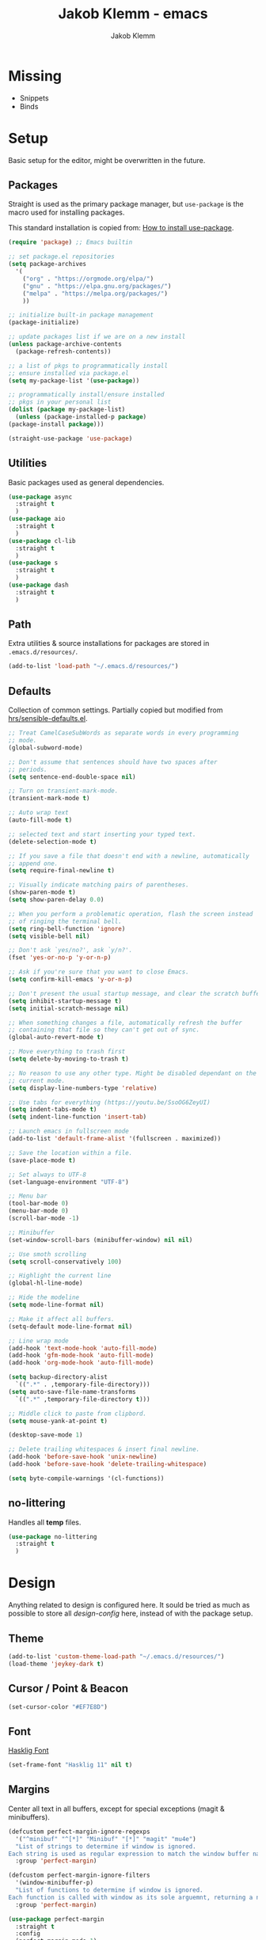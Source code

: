 #+TITLE: Jakob Klemm - emacs
#+AUTHOR: Jakob Klemm

* Missing
  - Snippets
  - Binds
* Setup
  Basic setup for the editor, might be overwritten in the future.
** Packages
   Straight is used as the primary package manager, but =use-package=
   is the macro used for installing packages.

   This standard installation is copied from: [[https://www.reddit.com/r/emacs/comments/dfcyy6/how_to_install_and_use_usepackage/][How to install use-package]].
   #+begin_src emacs-lisp
     (require 'package) ;; Emacs builtin

     ;; set package.el repositories
     (setq package-archives
	   '(
	     ("org" . "https://orgmode.org/elpa/")
	     ("gnu" . "https://elpa.gnu.org/packages/")
	     ("melpa" . "https://melpa.org/packages/")
	     ))

     ;; initialize built-in package management
     (package-initialize)

     ;; update packages list if we are on a new install
     (unless package-archive-contents
       (package-refresh-contents))

     ;; a list of pkgs to programmatically install
     ;; ensure installed via package.el
     (setq my-package-list '(use-package))

     ;; programmatically install/ensure installed
     ;; pkgs in your personal list
     (dolist (package my-package-list)
       (unless (package-installed-p package)
	 (package-install package)))

     (straight-use-package 'use-package)
   #+end_src

** Utilities
   Basic packages used as general dependencies.
   #+begin_src emacs-lisp
     (use-package async
       :straight t
       )
     (use-package aio
       :straight t
       )
     (use-package cl-lib
       :straight t
       )
     (use-package s
       :straight t
       )
     (use-package dash
       :straight t
       )
   #+end_src

** Path
   Extra utilities & source installations for packages are stored in
   =.emacs.d/resources/=.
   #+begin_src emacs-lisp
     (add-to-list 'load-path "~/.emacs.d/resources/")
   #+end_src
** Defaults
  Collection of common settings. Partially copied but modified from
  [[https://github.com/hrs/sensible-defaults.el][hrs/sensible-defaults.el]].
  #+begin_src emacs-lisp
    ;; Treat CamelCaseSubWords as separate words in every programming
    ;; mode.
    (global-subword-mode)

    ;; Don't assume that sentences should have two spaces after
    ;; periods.
    (setq sentence-end-double-space nil)

    ;; Turn on transient-mark-mode.
    (transient-mark-mode t)

    ;; Auto wrap text
    (auto-fill-mode t)

    ;; selected text and start inserting your typed text.
    (delete-selection-mode t)

    ;; If you save a file that doesn't end with a newline, automatically
    ;; append one.
    (setq require-final-newline t)

    ;; Visually indicate matching pairs of parentheses.
    (show-paren-mode t)
    (setq show-paren-delay 0.0)

    ;; When you perform a problematic operation, flash the screen instead
    ;; of ringing the terminal bell.
    (setq ring-bell-function 'ignore)
    (setq visible-bell nil)

    ;; Don't ask `yes/no?', ask `y/n?'.
    (fset 'yes-or-no-p 'y-or-n-p)

    ;; Ask if you're sure that you want to close Emacs.
    (setq confirm-kill-emacs 'y-or-n-p)

    ;; Don't present the usual startup message, and clear the scratch buffer.
    (setq inhibit-startup-message t)
    (setq initial-scratch-message nil)

    ;; When something changes a file, automatically refresh the buffer
    ;; containing that file so they can't get out of sync.
    (global-auto-revert-mode t)

    ;; Move everything to trash first
    (setq delete-by-moving-to-trash t)

    ;; No reason to use any other type. Might be disabled dependant on the
    ;; current mode.
    (setq display-line-numbers-type 'relative)

    ;; Use tabs for everything (https://youtu.be/SsoOG6ZeyUI)
    (setq indent-tabs-mode t)
    (setq indent-line-function 'insert-tab)

    ;; Launch emacs in fullscreen mode
    (add-to-list 'default-frame-alist '(fullscreen . maximized))

    ;; Save the location within a file.
    (save-place-mode t)

    ;; Set always to UTF-8
    (set-language-environment "UTF-8")

    ;; Menu bar
    (tool-bar-mode 0)
    (menu-bar-mode 0)
    (scroll-bar-mode -1)

    ;; Minibuffer
    (set-window-scroll-bars (minibuffer-window) nil nil)

    ;; Use smoth scrolling
    (setq scroll-conservatively 100)

    ;; Highlight the current line
    (global-hl-line-mode)

    ;; Hide the modeline
    (setq mode-line-format nil)

    ;; Make it affect all buffers.
    (setq-default mode-line-format nil)

    ;; Line wrap mode
    (add-hook 'text-mode-hook 'auto-fill-mode)
    (add-hook 'gfm-mode-hook 'auto-fill-mode)
    (add-hook 'org-mode-hook 'auto-fill-mode)

    (setq backup-directory-alist
	  `((".*" . ,temporary-file-directory)))
    (setq auto-save-file-name-transforms
	  `((".*" ,temporary-file-directory t)))

    ;; Middle click to paste from clipbord.
    (setq mouse-yank-at-point t)

    (desktop-save-mode 1)

    ;; Delete trailing whitespaces & insert final newline.
    (add-hook 'before-save-hook 'unix-newline)
    (add-hook 'before-save-hook 'delete-trailing-whitespace)

    (setq byte-compile-warnings '(cl-functions))
  #+end_src
** no-littering
   Handles all *temp* files.
   #+begin_src emacs-lisp
     (use-package no-littering
       :straight t
       )
   #+end_src
* Design
  Anything related to design is configured here. It sould be tried as
  much as possible to store all /design-config/ here, instead of with
  the package setup.
** Theme
   #+begin_src emacs-lisp
     (add-to-list 'custom-theme-load-path "~/.emacs.d/resources/")
     (load-theme 'jeykey-dark t)
   #+end_src
** Cursor / Point & Beacon
   #+begin_src emacs-lisp
     (set-cursor-color "#EF7E8D")
   #+end_src
** Font
   [[https://github.com/i-tu/Hasklig][Hasklig Font]]
   #+begin_src emacs-lisp
     (set-frame-font "Hasklig 11" nil t)
   #+end_src
** Margins
   Center all text in all buffers, except for special exceptions
   (magit & minibuffers).
   #+begin_src emacs-lisp
     (defcustom perfect-margin-ignore-regexps
       '("^minibuf" "^[*]" "Minibuf" "[*]" "magit" "mu4e")
       "List of strings to determine if window is ignored.
     Each string is used as regular expression to match the window buffer name."
       :group 'perfect-margin)

     (defcustom perfect-margin-ignore-filters
       '(window-minibuffer-p)
       "List of functions to determine if window is ignored.
     Each function is called with window as its sole arguemnt, returning a non-nil value indicate to ignore the window."
       :group 'perfect-margin)

     (use-package perfect-margin
       :straight t
       :config
       (perfect-margin-mode 1)
       )
   #+end_src
** Modeline
   Use =feebeline= as a minimal modeline in the minibuffer bar.
   #+begin_src emacs-lisp
     (use-package    feebleline
       :straight       t
       :config       (setq feebleline-msg-functions
			   '((feebleline-line-number         :post "" :fmt "%5s")
			     (feebleline-column-number       :pre ":" :fmt "%-2s")
			     (feebleline-file-directory      :face feebleline-dir-face :post "")
			     (feebleline-file-or-buffer-name :face font-lock-keyword-face :post "")
			     (feebleline-file-modified-star  :face font-lock-warning-face :post "")
			     (feebleline-git-branch          :face feebleline-git-face :pre " ")
			     (feebleline-project-name        :align right)
			     ((lambda () (format-time-string "%H:%M")) :align right)
			     )
			   )
       (feebleline-mode 1)
       )
   #+end_src
** Rainbow delimiters
   Use rainbow delimiters to easily see indentation.
   #+begin_src emacs-lisp
     (use-package rainbow-delimiters
       :straight t
       :config
       (add-hook 'org-mode-hook #'rainbow-delimiters-mode)
       (add-hook 'prog-mode-hook #'rainbow-delimiters-mode)
       )

   #+end_src
** Icons
   Install icons with =all-the-icons-install-fonts=.
   #+begin_src emacs-lisp
     (use-package all-the-icons
       :straight t
       )
   #+end_src
   Add =all-the-icons= to =company-box=.
   #+begin_src emacs-lisp
     (declare-function all-the-icons-faicon 'all-the-icons)
     (declare-function all-the-icons-material 'all-the-icons)
     (declare-function all-the-icons-octicon 'all-the-icons)
     (setq company-box-icons-all-the-icons
	   `((Unknown . ,(all-the-icons-material "find_in_page" :height 0.8 :v-adjust -0.15))
	     (Text . ,(all-the-icons-faicon "text-width" :height 0.8 :v-adjust -0.02))
	     (Method . ,(all-the-icons-faicon "cube" :height 0.8 :v-adjust -0.02 :face 'all-the-icons-purple))
	     (Function . ,(all-the-icons-faicon "cube" :height 0.8 :v-adjust -0.02 :face 'all-the-icons-purple))
	     (Constructor . ,(all-the-icons-faicon "cube" :height 0.8 :v-adjust -0.02 :face 'all-the-icons-purple))
	     (Field . ,(all-the-icons-octicon "tag" :height 0.85 :v-adjust 0 :face 'all-the-icons-lblue))
	     (Variable . ,(all-the-icons-octicon "tag" :height 0.85 :v-adjust 0 :face 'all-the-icons-lblue))
	     (Class . ,(all-the-icons-material "settings_input_component" :height 0.8 :v-adjust -0.15 :face 'all-the-icons-orange))
	     (Interface . ,(all-the-icons-material "share" :height 0.8 :v-adjust -0.15 :face 'all-the-icons-lblue))
	     (Module . ,(all-the-icons-material "view_module" :height 0.8 :v-adjust -0.15 :face 'all-the-icons-lblue))
	     (Property . ,(all-the-icons-faicon "wrench" :height 0.8 :v-adjust -0.02))
	     (Unit . ,(all-the-icons-material "settings_system_daydream" :height 0.8 :v-adjust -0.15))
	     (Value . ,(all-the-icons-material "format_align_right" :height 0.8 :v-adjust -0.15 :face 'all-the-icons-lblue))
	     (Enum . ,(all-the-icons-material "storage" :height 0.8 :v-adjust -0.15 :face 'all-the-icons-orange))
	     (Keyword . ,(all-the-icons-material "filter_center_focus" :height 0.8 :v-adjust -0.15))
	     (Snippet . ,(all-the-icons-material "format_align_center" :height 0.8 :v-adjust -0.15))
	     (Color . ,(all-the-icons-material "palette" :height 0.8 :v-adjust -0.15))
	     (File . ,(all-the-icons-faicon "file-o" :height 0.8 :v-adjust -0.02))
	     (Reference . ,(all-the-icons-material "collections_bookmark" :height 0.8 :v-adjust -0.15))
	     (Folder . ,(all-the-icons-faicon "folder-open" :height 0.8 :v-adjust -0.02))
	     (EnumMember . ,(all-the-icons-material "format_align_right" :height 0.8 :v-adjust -0.15))
	     (Constant . ,(all-the-icons-faicon "square-o" :height 0.8 :v-adjust -0.1))
	     (Struct . ,(all-the-icons-material "settings_input_component" :height 0.8 :v-adjust -0.15 :face 'all-the-icons-orange))
	     (Event . ,(all-the-icons-octicon "zap" :height 0.8 :v-adjust 0 :face 'all-the-icons-orange))
	     (Operator . ,(all-the-icons-material "control_point" :height 0.8 :v-adjust -0.15))
	     (TypeParameter . ,(all-the-icons-faicon "arrows" :height 0.8 :v-adjust -0.02))
	     (Template . ,(all-the-icons-material "format_align_left" :height 0.8 :v-adjust -0.15)))
	   company-box-icons-alist 'company-box-icons-all-the-icons)
   #+end_src
** Highlights
   Highlight TODOs in programming buffers.
   #+begin_src emacs-lisp
     (use-package hl-todo
       :straight t
       :custom-face
       (hl-todo ((t (:inherit hl-todo :italic t))))
       :hook ((prog-mode . hl-todo-mode)
	      (yaml-mode . hl-todo-mode))
       )
   #+end_src
** Rainbow
   Display hex RGB strings in the correct color.
   #+begin_src emacs-lisp
     (use-package rainbow-mode
       :straight t
       :hook '(prog-mode help-mode)
       )
    #+end_src
* Navigation
  Anything related to navigating files or buffers.
** Vertico
Trying out =Vertico= instead of helm / ivy.
** Recentf
   Save buffer & file locations.
   #+begin_src emacs-lisp
     (use-package recentf
       :straight t
       :custom
       (recentf-auto-cleanup 30)
       :config
       (recentf-mode)
       (run-with-idle-timer 10 t 'recentf-save-list)
       )
  #+end_src
** Scroll
   Smooth scrolling for both mouse and normal navigation.
   #+begin_src emacs-lisp
     (use-package mwheel
       :custom
       (mouse-wheel-scroll-amount '(1
				    ((shift) . 5)
				    ((control))))
       (mouse-wheel-progressive-speed nil))

     (use-package pixel-scroll
       :config
       (pixel-scroll-mode))
   #+end_src
** Windows
   Use =ace-window= to switch between multiple windows.
   #+begin_src emacs-lisp
     (use-package ace-window
       :straight t
       :init
       (setq aw-scope 'frame ; limit to single frame
	     aw-keys '(?a ?o ?e ?u ?i ?d ?h ?t ?n))
       )
   #+end_src
** Window helpers
   Directly switch to new windows.
   Credit: https://github.com/hrs
   #+begin_src emacs-lisp
     ;; Credit: https://github.com/hrs
     (defun hrs/split-window-below-and-switch ()
       "Split the window horizontally, then switch to the new pane."
       (interactive)
       (split-window-below)
       (balance-windows)
       (other-window 1)
       (helm-mini)
       )

     (defun hrs/split-window-right-and-switch ()
       "Split the window vertically, then switch to the new pane."
       (interactive)
       (split-window-right)
       (balance-windows)
       (other-window 1)
       (helm-mini)
       )
   #+end_src
** Which-key & Posframe
   Which key setup for showing possible keybinds.
   #+begin_src emacs-lisp
     (use-package which-key
       :straight t
       :config
       (which-key-mode)
       )
   #+end_src
   Posframe for showing =which-key=.
   #+begin_src emacs-lisp
     (use-package which-key-posframe
       :straight t
       :config
       (which-key-posframe-mode)
       )
   #+end_src
** Evil
   #+begin_src emacs-lisp
     (setq evil-want-keybinding nil)
     (setq evil-want-integration t)

     (setq evil-move-beyond-eol t)
     (setq evil-ex-complete-emacs-commands nil)

     ;; For some reason this needs to be initialized before evil...
     (use-package evil-leader
       :straight t
       :config
       (evil-leader/set-leader "<SPC>")
       (global-evil-leader-mode))

     (use-package evil
       :straight t
       :config
       (evil-mode 1)
       )

     (use-package evil-collection
       :after evil
       :ensure t
       :config
       (evil-collection-init)
       )

     (use-package evil-org
       :straight t
       :after org
       :hook (org-mode . (lambda () evil-org-mode))
       :config
       (require 'evil-org-agenda)
       (evil-org-agenda-set-keys)
       )
   #+end_src
** Binds
   Defines all binds, configured in multiple parts for different devices.
   #+begin_src emacs-lisp
     (define-key evil-normal-state-map "a" 'hrs/split-window-below-and-switch)
     (define-key evil-normal-state-map "s" 'hrs/split-window-right-and-switch)
   #+end_src
* Programming

** Format code
   #+begin_src emacs-lisp
     (use-package format-all
       :straight t
       :bind ("C-c C-f" . format-all-buffer)
       )
   #+end_src

** Magit
   Setup magit, magit-todos (show todos in magit-status),
   git-messenger for seeing commit messages.
   #+begin_src emacs-lisp
     (use-package magit
       :straight t
       :config
       (global-set-key (kbd "C-x g") 'magit-status)
       (global-set-key (kbd "C-x p") 'magit-init)
       (use-package magit-todos
	 :straight t
	 :config
	 (magit-todos-mode t)
	 )
       (use-package git-messenger
	 :straight t
	 )
       )
   #+end_src

** LSP
   Use =lsp-mode=, mainly for Elixir. The Elixir-lsp is stored in the
   =.tools/= directory.
   #+begin_src emacs-lisp
     (add-to-list 'exec-path "~/.tools/elixir-ls")
   #+end_src

   LSP Setup:
   #+begin_src emacs-lisp
     (use-package lsp-mode
       :straight t
       :commands lsp
       :init
       (setq lsp-headerline-breadcrumb-enable nil)
       (setq lsp-signature-auto-activate nil)
       :hook
       (elixir-mode . lsp)
       )
   #+end_src
   LSP UI setup (this config gets copied from config version to
   version, just don't change it or everything will break.)
   #+begin_src emacs-lisp
     (use-package lsp-ui
       :straight t
       :commands lsp-ui-mode
       :config
       (lsp-ui-doc-enable t)
       (lsp-ui-mode)
       (setq lsp-ui-doc-max-height 128
	     lsp-ui-doc-max-width 64
	     lsp-ui-doc-position 'top
	     lsp-ui-doc-show-with-mouse t
	     lsp-ui-doc-show-with-cursor t
	     )
       )
   #+end_src

** Indentation
   Disable electric indentation.
   #+begin_src emacs-lisp
     (electric-indent-mode -1)
     (add-hook 'after-change-major-mode-hook (lambda() (electric-indent-mode -1)))
   #+end_src
   Use =dtrt-indent= for indentation based on current project.
   #+begin_src emacs-lisp
     (use-package dtrt-indent
       :straight t
       :config
       (dtrt-indent-global-mode)
       (dtrt-indent-adapt))
   #+end_src
   Auto indent on pressing enter, copied from [[https://github.com/FrostyX/dotfiles/blob/master/.emacs.d/frostyx.org][FrostyX]].
   #+begin_src emacs-lisp
     (defun set-newline-and-indent ()
       (local-set-key (kbd "RET") 'newline-and-indent))
     (add-hook 'python-mode-hook 'set-newline-and-indent)
   #+end_src
   Indentation settings
   #+begin_src emacs-lisp
     (setq tab-width 4)
     (setq evil-shift-width 4)
   #+end_src

** Company
   Completion framework, enabled globally.
   #+begin_src emacs-lisp
     (use-package company
       :straight t
       :config
       (setq company-idle-delay 0.3)
       (add-hook 'after-init-hook 'global-company-mode)
       )
   #+end_src
   Nice /fancy/ looks for company.
   #+begin_src emacs-lisp
     (use-package company-box
       :straight t
       :custom (company-box-icons-alist 'company-box-icons-all-the-icons)
       :hook (company-mode . company-box-mode)
       )
   #+end_src

** Smartparens
   #+begin_src emacs-lisp
     (use-package smartparens
       :straight t
       :hook
       (after-init . smartparens-global-mode)
       :config
       (require 'smartparens-config)
       (sp-pair "=" "=" :actions '(wrap))
       (sp-pair "+" "+" :actions '(wrap))
       (sp-pair "<" ">" :actions '(wrap))
       (sp-pair "$" "$" :actions '(wrap))
       )
   #+end_src

** Kill-Ring
   #+begin_src emacs-lisp
     (use-package popup-kill-ring
       :straight t
       :bind ("M-y" . popup-kill-ring)
       )
   #+end_src

** Languages
   Collection of different major modes for programming, without
   special config.
   #+begin_src emacs-lisp
     (use-package csharp-mode
       :straight t
       )
     (use-package json-mode
       :straight t
       )
     (use-package scala-mode
       :straight t
       )
     (use-package docker
       :straight t
       )
     (use-package nginx-mode
       :straight t
       )
     (use-package web-mode
       :straight t
       :config
       (setq web-mode-markup-indent-offset 2
	     web-mode-css-indent-offset 2
	     web-mode-code-indent-offset 2
	     web-mode-indent-style 2))

     (use-package markdown-mode
       :straight t
       :custom
       (markdown-hide-markup nil)
       (markdown-bold-underscore t)
       (markdown-italic-underscore t)
       (markdown-header-scaling t)
       (markdown-indent-function t)
       (markdown-enable-math t)
       (markdown-hide-urls nil)
       :custom-face
       (markdown-header-delimiter-face ((t (:foreground "mediumpurple"))))
       (markdown-header-face-1 ((t (:foreground "violet" :weight bold :height 1.0))))
       (markdown-header-face-2 ((t (:foreground "lightslateblue" :weight bold :height 1.0))))
       (markdown-header-face-3 ((t (:foreground "mediumpurple1" :weight bold :height 1.0))))
       (markdown-link-face ((t (:background "#0e1014" :foreground "#bd93f9"))))
       (markdown-list-face ((t (:foreground "mediumpurple"))))
       (markdown-pre-face ((t (:foreground "#bd98fe"))))
       :mode "\\.md\\'")

     (use-package systemd
       :straight t
       :mode
       ("\\.service\\'" "\\.timer\\'" "\\.target\\'" "\\.mount\\'"
	"\\.automount\\'" "\\.slice\\'" "\\.socket\\'" "\\.path\\'"
	"\\.netdev\\'" "\\.network\\'" "\\.link\\'"))

     (use-package yaml-mode
       :straight t
       :mode ("\\.yaml\\'" "\\.yml\\'")
       :custom-face
       (font-lock-variable-name-face ((t (:foreground "violet")))))

     (use-package dockerfile-mode
       :straight t
       :mode "\\Dockerfile\\'")
   #+end_src

* org-mode
** Base
   #+begin_src emacs-lisp
     (setq
      org-directory "~/documents/"
      org-archive-location "~/documents/archive/2021.org::* From %s"
      )

     (add-hook 'org-mode 'org-toggle-inline-images)
     (setq org-image-actual-width '(600))
     (setq-default org-display-inline-images t)
     (setq-default org-startup-with-inline-images t)

     ;; Default apps
     (setq org-file-apps
           '((auto-mode . emacs)
             (directory . emacs)
             ("\\.mm\\'" . default)
             ("\\.x?html?\\'" . default)
             ("\\.pdf\\'" . default)))

     (setq org-ellipsis " ▼ "
           org-adapt-indentation nil
           org-fontify-quote-and-verse-blocks t
           org-startup-folded t
           org-priority-highest ?A
           org-priority-lowest ?C
           org-src-tab-acts-natively t
           org-hide-emphasis-markers t
           org-src-window-setup 'current-window
           org-return-follows-link t
           org-confirm-babel-evaluate nil
           org-use-speed-commands t
           org-catch-invisible-edits 'show
           )

     (require 'org-pretty-table)
     (add-hook 'org-mode-hook 'org-pretty-table-mode)

     (add-hook 'org-mode-hook 'org-indent-mode)

     ;; Heading sizes
     (custom-set-faces
      '(org-level-1 ((t (:inherit outline-1 :height 1.60))))
      '(org-level-2 ((t (:inherit outline-2 :height 1.40))))
      '(org-level-3 ((t (:inherit outline-3 :height 1.20))))
      '(org-level-4 ((t (:inherit outline-4 :height 1.0))))
      '(org-level-5 ((t (:inherit outline-5 :height 1.0))))
      )
   #+end_src
** Spellcheck
   Use hunspell for all =org-mode= files to check spelling with german
   & english dicts.
   #+begin_src emacs-lisp
     (setq ispell-program-name "hunspell")

     (setq ispell-local-dictionary "de_DE")
     (setq ispell-local-dictionary-alist
	   '(("en_US" "[[:alpha:]]" "[^[:alpha:]]" "[']" nil ("-d" "en_US") nil utf-8)
	     ("de_DE" "[[:alpha:]]" "[^[:alpha:]]" "[']" nil ("-d" "de_DE" "-a" "-i" "UTF-8") nil utf-8)))

     (add-hook 'text-mode-hook #'flyspell-mode)
     (add-hook 'org-mode-hook #'flyspell-mode)

     (add-hook 'ispell-change-dictionary-hook #'flyspell-buffer)
   #+end_src
** Superstar
   #+begin_src emacs-lisp
     (use-package org-superstar
       :ensure t
       :config
       (setq org-superstar-headline-bullets-list '("◉" "○" "✸" "✿" "✤" "✜" "◆" "▶")
	     ;;org-superstar-headline-bullets-list '("Ⅰ" "Ⅱ" "Ⅲ" "Ⅳ" "Ⅴ" "Ⅵ" "Ⅶ" "Ⅷ" "Ⅸ" "Ⅹ")
	     org-superstar-prettify-item-bullets t
	     org-superstar-configure-like-org-bullets t
	     org-hide-leading-stars nil
	     org-superstar-leading-bullet ?\s
	     ;; Enable custom bullets for TODO items
	     org-superstar-special-todo-items t
	     org-superstar-todo-bullet-alist '(("TODO" "☐ ")
					       ("NEXT" "✒ ")
					       ("STATIC" "» ")
					       ("BLOCKED" "˧ ")
					       ("DONE" "✔ ")
					       ("PAL" "✔ ")
					       )
	     )
       (add-hook 'org-mode-hook (lambda () (org-superstar-mode 1)))
       )
** Color
   Settings for general color (warnings, priority, etc.)
   #+begin_src emacs-lisp
     (setq org-priority-faces
	   '((?A . 'all-the-icons-red)
	     (?B . 'all-the-icons-orange)
	     (?C . 'all-the-icons-yellow)
	     )
	   )
   #+end_src
** Appear
   Toggle visibility for special formatting symbols.
   #+begin_src emacs-lisp
     (use-package org-appear
       :straight t
       :hook (org-mode . org-appear-mode)
       :init (setq org-hide-emphasis-markers t
		   org-appear-autoemphasis t
		   org-appear-autolinks t
		   org-appear-autosubmarkers t))
   #+end_src
** Inline LaTeX
   Display LaTeX inline using =org-fragtog=
   #+begin_src emacs-lisp
     (use-package org-fragtog
       :straight t
       :config
       (add-hook 'org-mode-hook 'org-fragtog-mode)
       (setq org-latex-preview-ltxpng-directory "~/.ltxpng/")
       )
   #+end_src
** Spaced repetition
   #+begin_src emacs-lisp
     (use-package org-drill
       :straight t
       :config
       (setq org-drill-use-visible-cloze-face-p t)
       (setq org-drill-hide-item-headings-p t)
       )
   #+end_src
** Symbols
   #+begin_src emacs-lisp
     (setq-default prettify-symbols-alist '(("#+BEGIN_SRC" . "λ")
					    ("#+END_SRC" . "λ")
					    ("#+begin_src" . "λ")
					    ("#+end_src" . "λ")
					    ("#+TITLE:" . "𝙏")
					    ("#+title:" . "𝙏")
					    ("#+SUBTITLE:" . "𝙩")
					    ("#+subtitle:" . "𝙩")
					    ("#+DATE:" . "𝘿")
					    ("#+date:" . "𝘿")
					    ("#+PROPERTY:" . "☸")
					    ("#+property:" . "☸")
					    ("#+OPTIONS:" . "⌥")
					    ("#+options:" . "⌥")
					    ("#+LATEX_HEADER:" . "⇾")
					    ("#+latex_header:" . "⇾")
					    ("#+LATEX_CLASS:" . "⇥")
					    ("#+latexx_class:" . "⇥")
					    ("#+ATTR_LATEX:" . "🄛")
					    ("#+attr_latex:" . "🄛")
					    ("#+LATEX:" . "ℓ")
					    ("#+latex:" . "ℓ")
					    ("#+ATTR_HTML:" . "🄗")
					    ("#+attr_html:" . "🄗")
					    ("#+BEGIN_QUOTE:" . "❮")
					    ("#+begin_quote:" . "❮")
					    ("#+END_QUOTE:" . "❯")
					    ("#+end_quote:" . "❯")
					    ("#+CAPTION:" . "☰")
					    ("#+caption:" . "☰")
					    (":PROPERTIES:" . "⚙")
					    (":properties:" . "⚙")
					    ("#+AUTHOR:" . "A")
					    ("#+author:" . "A")
					    ("#+IMAGE:" . "I")
					    ("#+image:" . "I")
					    ("#+LANGUAGE:" . "L")
					    ("#+language:" . "L")
					    ))

     (setq prettify-symbols-unprettify-at-point 'right-edge)
     (add-hook 'org-mode-hook 'prettify-symbols-mode)
   #+end_src
** Export
   Basic latex settings.
   #+begin_src emacs-lisp
     (setq TeX-parse-self t)
     (setq TeX-auto-save t)

     (setq TeX-PDF-mode t)

     (add-hook 'LaTeX-mode-hook
	       (lambda ()
		 (LaTeX-math-mode)
		 (setq TeX-master t)))
   #+end_src
* Communication
** mu4e
#+begin_src emacs-lisp
  (setq mu4e-maildir (expand-file-name "~/.mail"))

  (add-to-list 'load-path "/usr/share/emacs/site-lisp/mu4e")
  (require 'mu4e)
  (require 'smtpmail)

  (setq mu4e-completing-read-function 'ivy-completing-read)
  (setq mail-user-agent 'mu4e-user-agent)

  (setq user-mail-address "jakob@jeykey.net"
        user-full-name  "Jakob Klemm"

        mu4e-get-mail-command "mbsync -c ~/.tools/.mbsyncrc -a"
        mu4e-update-interval  300
        mu4e-index-update-in-background t
        mu4e-main-buffer-hide-personal-addresses t

        send-mail-function 'smtpmail-send-it
        message-send-mail-function 'message-smtpmail-send-it
        starttls-use-gnutls t

        mu4e-sent-messages-behavior 'delete

        mu4e-view-show-addresses t

        message-kill-buffer-on-exit t

        mu4e-attachment-dir  "~/documents/vaults/ram"

        mu4e-sent-folder "/global/Sent"
        mu4e-drafts-folder "/global/Drafts"
        mu4e-trash-folder "/global/Trash"
        message-signature
        (concat
         "Jakob Klemm\n"
         "https://github.com/jakobklemm"
         "https://jeykey.net\n")
        mml-secure-openpgp-sign-with-sender t
        mml-secure-openpgp-encrypt-to-self t
        mml-secure-smime-sign-with-sender "jakob@jeykey.net"

        mu4e-view-prefer-html t

        )

  (load-file "~/.tools/mail.el")

  (setq smtpmail-starttls-credentilas my-mu4e-account-alist)
  (setq smtpmail-default-smtp-server "smtp.gmail.com"
        smtpmail-smtp-server "smtp.gmail.com"
        smtpmail-smtp-service 587
        smtpmail-debug-info t)

  (use-package mu4e-alert
    :straight t
    :config
    (mu4e-alert-set-default-style 'libnotify)
    (add-hook 'after-init-hook #'mu4e-alert-enable-notifications)
    )

  (defun my-mu4e-set-account ()
    "Set the account for composing a message."
    (let* ((account
            (if mu4e-compose-parent-message
                (let ((maildir (mu4e-message-field mu4e-compose-parent-message :maildir)))
                  (string-match "/\\(.*?\\)/" maildir)
                  (match-string 1 maildir))
              (completing-read (format "Compose with account: (%s) "
                                       (mapconcat #'(lambda (var) (car var))
                                                  my-mu4e-account-alist "/"))
                               (mapcar #'(lambda (var) (car var)) my-mu4e-account-alist)
                               nil t nil nil (caar my-mu4e-account-alist))))
           (account-vars (cdr (assoc account my-mu4e-account-alist))))
      (if account-vars
          (mapc #'(lambda (var)
                    (set (car var) (cadr var)))
                account-vars)
        (error "No email account found"))))

  (add-hook 'mu4e-compose-pre-hook 'my-mu4e-set-account)
  (add-hook 'mu4e-view-mode-hook 'visual-line-mode)
  (add-hook 'mu4e-compose-mode-hook 'visual-line-mode)
#+end_src
* Extras

** Fun
   Malyon for text games.
   #+begin_src emacs-lisp
     (use-package malyon
       :straight t
       )
   #+end_src
